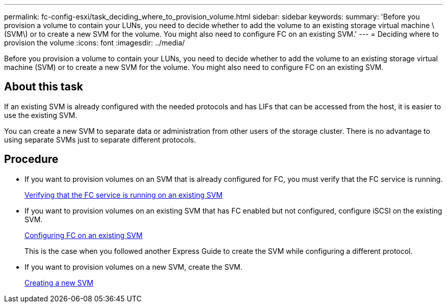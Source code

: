 ---
permalink: fc-config-esxi/task_deciding_where_to_provision_volume.html
sidebar: sidebar
keywords: 
summary: 'Before you provision a volume to contain your LUNs, you need to decide whether to add the volume to an existing storage virtual machine \(SVM\) or to create a new SVM for the volume. You might also need to configure FC on an existing SVM.'
---
= Deciding where to provision the volume
:icons: font
:imagesdir: ../media/

[.lead]
Before you provision a volume to contain your LUNs, you need to decide whether to add the volume to an existing storage virtual machine (SVM) or to create a new SVM for the volume. You might also need to configure FC on an existing SVM.

== About this task

If an existing SVM is already configured with the needed protocols and has LIFs that can be accessed from the host, it is easier to use the existing SVM.

You can create a new SVM to separate data or administration from other users of the storage cluster. There is no advantage to using separate SVMs just to separate different protocols.

== Procedure

* If you want to provision volumes on an SVM that is already configured for FC, you must verify that the FC service is running.
+
xref:task_verifying_that_fc_service_is_running_on_existing_svm.adoc[Verifying that the FC service is running on an existing SVM]

* If you want to provision volumes on an existing SVM that has FC enabled but not configured, configure iSCSI on the existing SVM.
+
xref:task_configuring_iscsi_fc_creating_lun_on_existing_svm.adoc[Configuring FC on an existing SVM]
+
This is the case when you followed another Express Guide to create the SVM while configuring a different protocol.

* If you want to provision volumes on a new SVM, create the SVM.
+
xref:task_creating_svm.adoc[Creating a new SVM]
